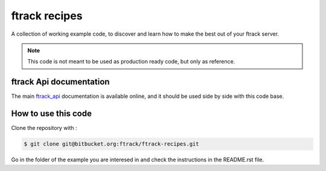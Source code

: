 ..
    :copyright: Copyright (c) 2018 ftrack

==============
ftrack recipes
==============
A collection of working example code,
to discover and learn how to make the best out of your ftrack server.

.. note::

    This code is not meant to be used as production ready code, but only as reference.


ftrack Api documentation
------------------------

The main `ftrack_api <http://ftrack-python-api.rtd.ftrack.com/en/stable/>`_
documentation is available online, and it should be used side by side with this
code base.


How to use this code
--------------------

Clone the repository with :

.. code-block:: bash

    $ git clone git@bitbucket.org:ftrack/ftrack-recipes.git

Go in the folder of the example you are interesed in and check the instructions
in the README.rst file.






